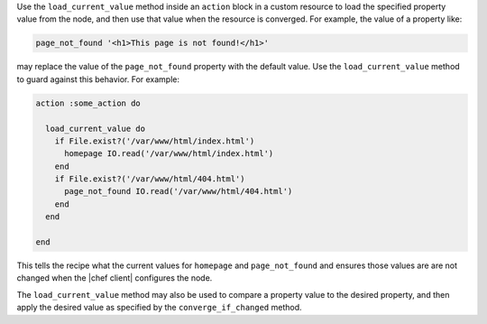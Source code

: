 .. The contents of this file may be included in multiple topics (using the includes directive).
.. The contents of this file should be modified in a way that preserves its ability to appear in multiple topics.


Use the ``load_current_value`` method inside an ``action`` block in a custom resource to load the specified property value from the node, and then use that value when the resource is converged. For example, the value of a property like:

.. code-block:: ruby

   page_not_found '<h1>This page is not found!</h1>'

may replace the value of the ``page_not_found`` property with the default value. Use the ``load_current_value`` method to guard against this behavior. For example:

.. code-block:: ruby

   action :some_action do
   
     load_current_value do
       if File.exist?('/var/www/html/index.html')
         homepage IO.read('/var/www/html/index.html')
       end
       if File.exist?('/var/www/html/404.html')
         page_not_found IO.read('/var/www/html/404.html')
       end
     end
   
   end

This tells the recipe what the current values for ``homepage`` and ``page_not_found`` and ensures those values are are not changed when the |chef client| configures the node.

The ``load_current_value`` method may also be used to compare a property value to the desired property, and then apply the desired value as specified by the ``converge_if_changed`` method.
